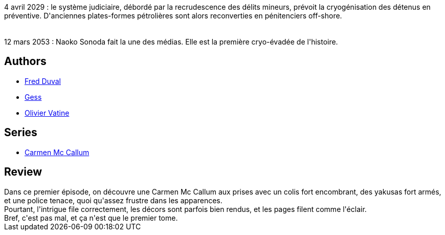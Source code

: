 :jbake-type: post
:jbake-status: published
:jbake-title: Jukurpa (Carmen Mc Callum, #1)
:jbake-tags:  anticipation, australie, combat, voyage,_année_2010,_mois_nov.,_note_3,rayon-bd,read
:jbake-date: 2010-11-26
:jbake-depth: ../../
:jbake-uri: goodreads/books/9782840550402.adoc
:jbake-bigImage: https://i.gr-assets.com/images/S/compressed.photo.goodreads.com/books/1339592290l/2741147._SX98_.jpg
:jbake-smallImage: https://i.gr-assets.com/images/S/compressed.photo.goodreads.com/books/1339592290l/2741147._SX50_.jpg
:jbake-source: https://www.goodreads.com/book/show/2741147
:jbake-style: goodreads goodreads-book

++++
<div class="book-description">
4 avril 2029 : le système judiciaire, débordé par la recrudescence des délits mineurs, prévoit la cryogénisation des détenus en préventive. D'anciennes plates-formes pétrolières sont alors reconverties en pénitenciers off-shore.<br /><br /><br />12 mars 2053 : Naoko Sonoda fait la une des médias. Elle est la première cryo-évadée de l'histoire.
</div>
++++


## Authors
* link:../authors/503981.html[Fred Duval]
* link:../authors/95146.html[Gess]
* link:../authors/20056.html[Olivier Vatine]

## Series
* link:../series/Carmen_Mc_Callum.html[Carmen Mc Callum]

## Review

++++
Dans ce premier épisode, on découvre une Carmen Mc Callum aux prises avec un colis fort encombrant, des yakusas fort armés, et une police tenace, quoi qu'assez frustre dans les apparences.<br/>Pourtant, l'intrigue file correctement, les décors sont parfois bien rendus, et les pages filent comme l'éclair.<br/>Bref, c'est pas mal, et ça n'est que le premier tome.
++++